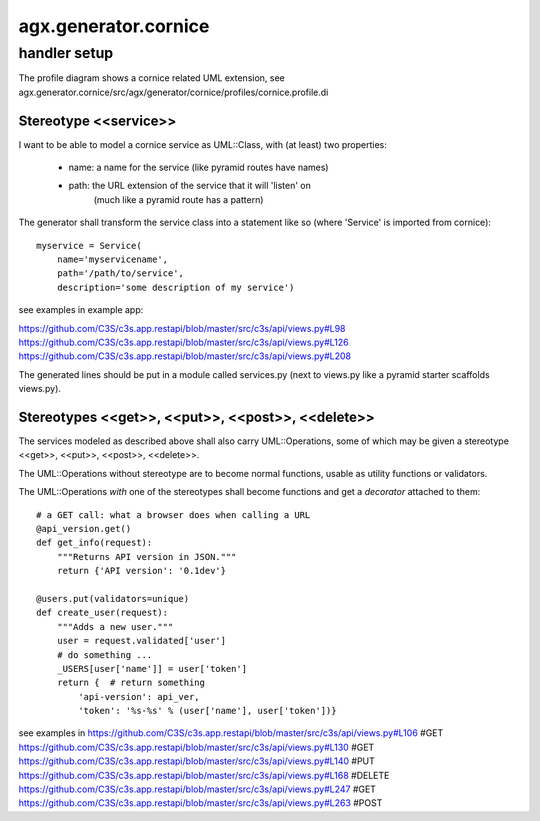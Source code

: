 =====================
agx.generator.cornice
=====================

handler setup
=============

The profile diagram shows a cornice related UML extension,
see agx.generator.cornice/src/agx/generator/cornice/profiles/cornice.profile.di


Stereotype <<service>>
----------------------

I want to be able to model a cornice service as UML::Class,
with (at least) two properties:

 * name: a name for the service (like pyramid routes have names)
 * path: the URL extension of the service that it will 'listen' on
         (much like a pyramid route has a pattern)

The generator shall transform the service class into a statement like so
(where 'Service' is imported from cornice)::

   myservice = Service(
       name='myservicename',
       path='/path/to/service',
       description='some description of my service')


see examples in example app:
 
https://github.com/C3S/c3s.app.restapi/blob/master/src/c3s/api/views.py#L98
https://github.com/C3S/c3s.app.restapi/blob/master/src/c3s/api/views.py#L126
https://github.com/C3S/c3s.app.restapi/blob/master/src/c3s/api/views.py#L208


The generated lines should be put in a module called services.py (next to views.py
like a pyramid starter scaffolds views.py). 


Stereotypes <<get>>, <<put>>, <<post>>, <<delete>>
--------------------------------------------------

The services modeled as described above shall also carry UML::Operations,
some of which may be given a stereotype <<get>>, <<put>>, <<post>>, <<delete>>.

The UML::Operations without stereotype are to become normal functions, usable as
utility functions or validators.

The UML::Operations *with* one of the stereotypes shall become functions and
get a *decorator* attached to them::

   # a GET call: what a browser does when calling a URL
   @api_version.get()
   def get_info(request):
       """Returns API version in JSON."""
       return {'API version': '0.1dev'}

   @users.put(validators=unique)
   def create_user(request):
       """Adds a new user."""
       user = request.validated['user']
       # do something ...
       _USERS[user['name']] = user['token']
       return {  # return something
           'api-version': api_ver,
           'token': '%s-%s' % (user['name'], user['token'])}


see examples in 
https://github.com/C3S/c3s.app.restapi/blob/master/src/c3s/api/views.py#L106 #GET
https://github.com/C3S/c3s.app.restapi/blob/master/src/c3s/api/views.py#L130 #GET
https://github.com/C3S/c3s.app.restapi/blob/master/src/c3s/api/views.py#L140 #PUT
https://github.com/C3S/c3s.app.restapi/blob/master/src/c3s/api/views.py#L168 #DELETE
https://github.com/C3S/c3s.app.restapi/blob/master/src/c3s/api/views.py#L247 #GET
https://github.com/C3S/c3s.app.restapi/blob/master/src/c3s/api/views.py#L263 #POST
